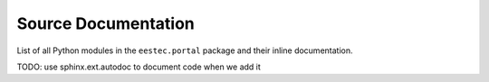 ====================
Source Documentation
====================

List of all Python modules in the ``eestec.portal`` package and their inline
documentation.

TODO: use sphinx.ext.autodoc to document code when we add it